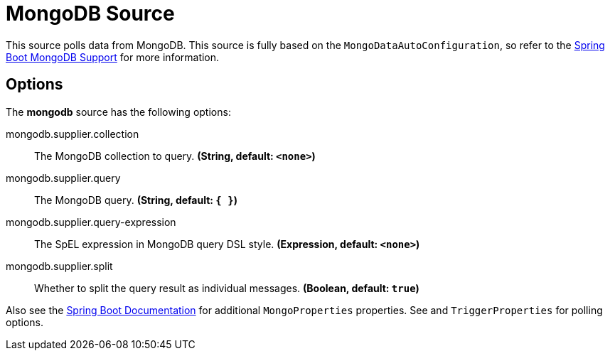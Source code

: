 //tag::ref-doc[]
= MongoDB Source

This source polls data from MongoDB.
This source is fully based on the `MongoDataAutoConfiguration`, so refer to the
https://docs.spring.io/spring-boot/docs/current/reference/html/boot-features-nosql.html#boot-features-mongodb[Spring Boot MongoDB Support]
for more information.


== Options

The **$$mongodb$$** $$source$$ has the following options:


//tag::configuration-properties[]
$$mongodb.supplier.collection$$:: $$The MongoDB collection to query.$$ *($$String$$, default: `$$<none>$$`)*
$$mongodb.supplier.query$$:: $$The MongoDB query.$$ *($$String$$, default: `$${ }$$`)*
$$mongodb.supplier.query-expression$$:: $$The SpEL expression in MongoDB query DSL style.$$ *($$Expression$$, default: `$$<none>$$`)*
$$mongodb.supplier.split$$:: $$Whether to split the query result as individual messages.$$ *($$Boolean$$, default: `$$true$$`)*
//end::configuration-properties[]

Also see the https://docs.spring.io/spring-boot/docs/current/reference/html/common-application-properties.html[Spring Boot Documentation] for additional `MongoProperties` properties.
See and `TriggerProperties` for polling options.

//end::ref-doc[]
